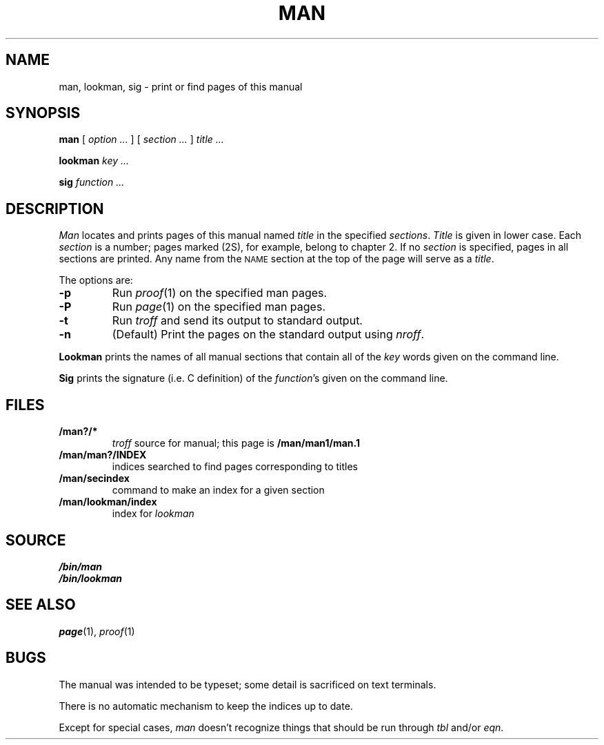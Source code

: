 .TH MAN 1
.SH NAME
man, lookman, sig \- print or find pages of this manual
.SH SYNOPSIS
.B man
[
.I option ...
]
[
.I section ...
]
.I title ...
.PP
.B lookman
.I key ...
.PP
.B sig
.I function ...
.SH DESCRIPTION
.I Man
locates and prints pages of this manual named
.I title
in the specified
.IR sections .
.I Title
is given in lower case.
Each
.I section
is a number;
pages marked (2S), for example,
belong to chapter 2.
If no
.I section
is specified, pages 
in all sections are printed.
Any name from the
.SM NAME
section at the top of the page will serve as a
.IR title .
.PP
The options are:
.TP
.B -p
Run
.IR proof (1)
on the specified man pages.
.TP
.B -P
Run
.IR page (1)
on the specified man pages.
.TP
.B -t
Run
.I troff
and send its output
to standard output.
.TP
.B -n
(Default)
Print the pages on the standard output using
.IR nroff .
.PP
.B Lookman
prints the names of all manual sections that contain
all of the
.I key
words given on the command line.
.PP
.B Sig
prints the signature (i.e. C definition) of the
.IR function 's
given on the command line.
.SH FILES
.TP
.B \*9/man?/*
.I troff
source for manual; this page is
.B \*9/man/man1/man.1
.TP
.B \*9/man/man?/INDEX
indices searched to find pages corresponding to titles
.TP
.B \*9/man/secindex
command to make an index for a given section
.TP
.B \*9/man/lookman/index
index for
.I lookman
.SH SOURCE
.B \*9/bin/man
.br
.B \*9/bin/lookman
.SH "SEE ALSO"
.IR page (1),
.IR proof (1)
.SH BUGS
The manual was intended to be typeset; some detail is sacrificed on text terminals.
.PP
There is no automatic mechanism to keep the indices up to date.
.PP
Except for special cases,
.I man
doesn't recognize things that should be run through
.I tbl
and/or
.IR eqn .
